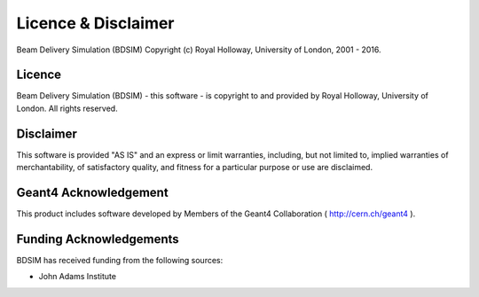 ====================
Licence & Disclaimer
====================

Beam Delivery Simulation (BDSIM) Copyright (c) Royal Holloway, University of London, 2001 - 2016.


Licence
-------

Beam Delivery Simulation (BDSIM) - this software - is copyright to and provided by
Royal Holloway, University of London. All rights reserved.


Disclaimer
----------

This software is provided "AS IS" and an express or limit warranties, including, but not limited to,
implied warranties of merchantability, of satisfactory quality, and fitness for a particular purpose
or use are disclaimed.


Geant4 Acknowledgement
----------------------

This product includes software developed by Members of the Geant4 Collaboration ( http://cern.ch/geant4 ).

Funding Acknowledgements
------------------------

BDSIM has received funding from the following sources:

* John Adams Institute

